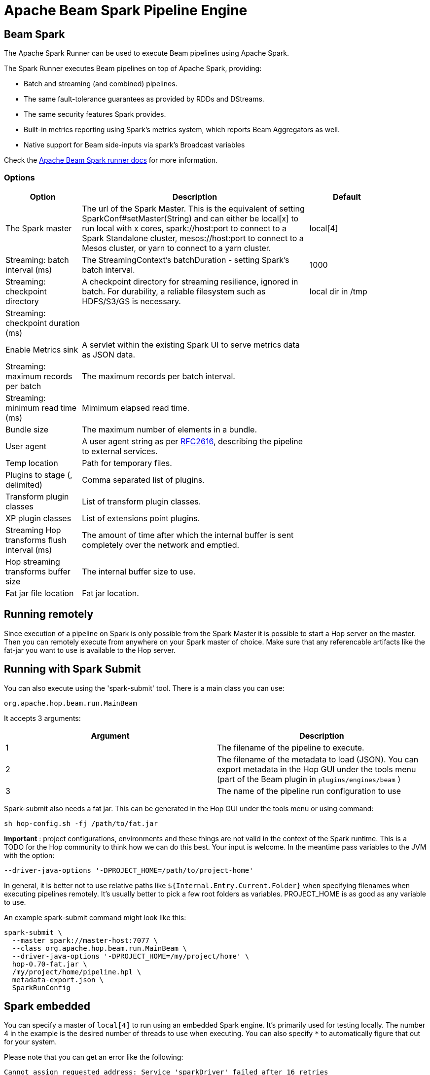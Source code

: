 ////
Licensed to the Apache Software Foundation (ASF) under one
or more contributor license agreements.  See the NOTICE file
distributed with this work for additional information
regarding copyright ownership.  The ASF licenses this file
to you under the Apache License, Version 2.0 (the
"License"); you may not use this file except in compliance
with the License.  You may obtain a copy of the License at
  http://www.apache.org/licenses/LICENSE-2.0
Unless required by applicable law or agreed to in writing,
software distributed under the License is distributed on an
"AS IS" BASIS, WITHOUT WARRANTIES OR CONDITIONS OF ANY
KIND, either express or implied.  See the License for the
specific language governing permissions and limitations
under the License.
////
[[BeamSparkPipelineEngine]]
:imagesdir: ../assets/images
:description: Apache Hop supports running pipelines on Apache Spark over Apache Beam. The Apache Spark Runner can be used to execute Beam pipelines using Apache Spark.

= Apache Beam Spark Pipeline Engine

== Beam Spark

The Apache Spark Runner can be used to execute Beam pipelines using Apache Spark.

The Spark Runner executes Beam pipelines on top of Apache Spark, providing:

* Batch and streaming (and combined) pipelines.
* The same fault-tolerance guarantees as provided by RDDs and DStreams.
* The same security features Spark provides.
* Built-in metrics reporting using Spark’s metrics system, which reports Beam Aggregators as well.
* Native support for Beam side-inputs via spark’s Broadcast variables


Check the https://beam.apache.org/documentation/runners/spark/[Apache Beam Spark runner docs] for more information.

=== Options

[width="90%",options="header",cols="1,3,1"]
|===
|Option|Description|Default
|The Spark master|The url of the Spark Master.
This is the equivalent of setting SparkConf#setMaster(String) and can either be local[x] to run local with x cores, spark://host:port to connect to a Spark Standalone cluster, mesos://host:port to connect to a Mesos cluster, or yarn to connect to a yarn cluster.|local[4]
|Streaming: batch interval (ms)|The StreamingContext's batchDuration - setting Spark's batch interval.|1000
|Streaming: checkpoint directory|    A checkpoint directory for streaming resilience, ignored in batch.
For durability, a reliable filesystem such as HDFS/S3/GS is necessary.|local dir in /tmp
|Streaming: checkpoint duration (ms)||
|Enable Metrics sink|A servlet within the existing Spark UI to serve metrics data as JSON data.|
|Streaming: maximum records per batch|The maximum records per batch interval.|
|Streaming: minimum read time (ms)|Mimimum elapsed read time.|
|Bundle size|The maximum number of elements in a bundle.|
|User agent|A user agent string as per https://tools.ietf.org/html/rfc2616[RFC2616], describing the pipeline to external services.|
|Temp location|Path for temporary files.|
|Plugins to stage (, delimited)|Comma separated list of plugins.|
|Transform plugin classes|List of transform plugin classes.|
|XP plugin classes|List of extensions point plugins.|
|Streaming Hop transforms flush interval (ms)|The amount of time after which the internal buffer is sent completely over the network and emptied.|
|Hop streaming transforms buffer size|The internal buffer size to use.|
|Fat jar file location|Fat jar location.|
|===

== Running remotely

Since execution of a pipeline on Spark is only possible from the Spark Master it is possible to start a Hop server on the master.
Then you can remotely execute from anywhere on your Spark master of choice.
Make sure that any referencable artifacts like the fat-jar you want to use is available to the Hop server.

== Running with Spark Submit

You can also execute using the 'spark-submit' tool.
There is a main class you can use:

[source]
----
org.apache.hop.beam.run.MainBeam
----

It accepts 3 arguments:

|===
|Argument|Description

|1
|The filename of the pipeline to execute.

|2
|The filename of the metadata to load (JSON).
You can export metadata in the Hop GUI under the tools menu (part of the Beam plugin in ```plugins/engines/beam``` )

|3
|The name of the pipeline run configuration to use
|===

Spark-submit also needs a fat jar.
This can be generated in the Hop GUI under the tools menu or using command:

[source,bash]
----
sh hop-config.sh -fj /path/to/fat.jar
----

**Important** : project configurations, environments and these things are not valid in the context of the Spark runtime.
This is a TODO for the Hop community to think how we can do this best.
Your input is welcome.
In the meantime pass variables to the JVM with the option:

[source,bash]
----
--driver-java-options '-DPROJECT_HOME=/path/to/project-home'
----

In general, it is better not to use relative paths like `${Internal.Entry.Current.Folder}` when specifying filenames when executing pipelines remotely.
It's usually better to pick a few root folders as variables.
PROJECT_HOME is as good as any variable to use.

An example spark-submit command might look like this:

[source,bash]
----
spark-submit \
  --master spark://master-host:7077 \
  --class org.apache.hop.beam.run.MainBeam \
  --driver-java-options '-DPROJECT_HOME=/my/project/home' \
  hop-0.70-fat.jar \
  /my/project/home/pipeline.hpl \
  metadata-export.json \
  SparkRunConfig
----

== Spark embedded

You can specify a master of `local[4]` to run using an embedded Spark engine.
It's primarily used for testing locally.
The number 4 in the example is the desired number of threads to use when executing.
You can also specify `*` to automatically figure that out for your system.

Please note that you can get an error like the following:

[source]
----
Cannot assign requested address: Service 'sparkDriver' failed after 16 retries
----

In this case you can set system environment variable `SPARK_LOCAL_IP` to `127.0.0.1`.

[source,bash]
----
export SPARK_LOCAL_IP="127.0.0.1"
----
